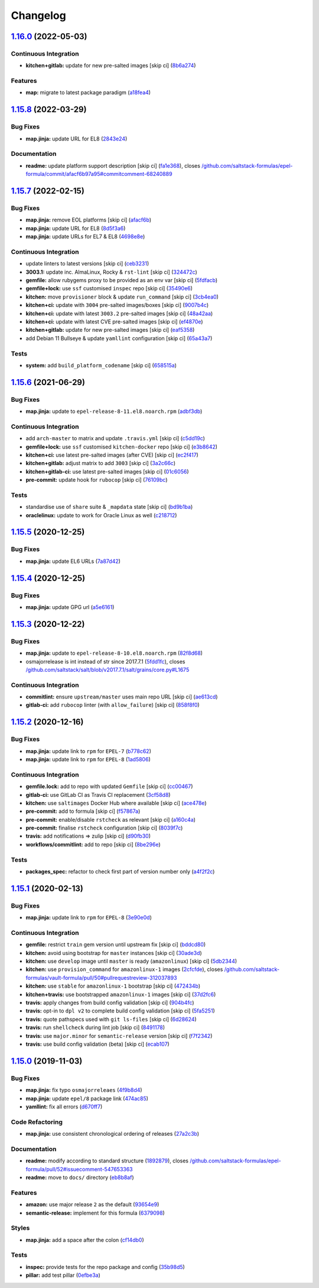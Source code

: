 
Changelog
=========

`1.16.0 <https://github.com/saltstack-formulas/epel-formula/compare/v1.15.8...v1.16.0>`_ (2022-05-03)
---------------------------------------------------------------------------------------------------------

Continuous Integration
^^^^^^^^^^^^^^^^^^^^^^


* **kitchen+gitlab:** update for new pre-salted images [skip ci] (\ `8b6a274 <https://github.com/saltstack-formulas/epel-formula/commit/8b6a27467c5d62b550c9f10c800057bde3a07eae>`_\ )

Features
^^^^^^^^


* **map:** migrate to latest package paradigm (\ `a18fea4 <https://github.com/saltstack-formulas/epel-formula/commit/a18fea4c3eff6a42d92a46366a99c4bcf83a09fb>`_\ )

`1.15.8 <https://github.com/saltstack-formulas/epel-formula/compare/v1.15.7...v1.15.8>`_ (2022-03-29)
---------------------------------------------------------------------------------------------------------

Bug Fixes
^^^^^^^^^


* **map.jinja:** update URL for EL8 (\ `2843e24 <https://github.com/saltstack-formulas/epel-formula/commit/2843e24141c15a216bcd8f4c982fbd2fe54ea846>`_\ )

Documentation
^^^^^^^^^^^^^


* **readme:** update platform support description [skip ci] (\ `fa1e368 <https://github.com/saltstack-formulas/epel-formula/commit/fa1e368562846acdeb0d9f01500c27ec9d958b0e>`_\ ), closes `/github.com/saltstack-formulas/epel-formula/commit/afacf6b97a95#commitcomment-68240889 <https://github.com//github.com/saltstack-formulas/epel-formula/commit/afacf6b97a95/issues/commitcomment-68240889>`_

`1.15.7 <https://github.com/saltstack-formulas/epel-formula/compare/v1.15.6...v1.15.7>`_ (2022-02-15)
---------------------------------------------------------------------------------------------------------

Bug Fixes
^^^^^^^^^


* **map.jinja:** remove EOL platforms [skip ci] (\ `afacf6b <https://github.com/saltstack-formulas/epel-formula/commit/afacf6b97a95be979fc16bd61ad6922350db6136>`_\ )
* **map.jinja:** update URL for EL8 (\ `8d5f3a6 <https://github.com/saltstack-formulas/epel-formula/commit/8d5f3a6592cc4934c22a7f71b19cf033c5fdfa18>`_\ )
* **map.jinja:** update URLs for EL7 & EL8 (\ `4698e8e <https://github.com/saltstack-formulas/epel-formula/commit/4698e8e539184e7f6dba642d3ea2ab41ad157319>`_\ )

Continuous Integration
^^^^^^^^^^^^^^^^^^^^^^


* update linters to latest versions [skip ci] (\ `ceb3231 <https://github.com/saltstack-formulas/epel-formula/commit/ceb323131f330a8314a4a196b520cccffbea9e5c>`_\ )
* **3003.1:** update inc. AlmaLinux, Rocky & ``rst-lint`` [skip ci] (\ `324472c <https://github.com/saltstack-formulas/epel-formula/commit/324472cde485b0678ba7cc18526fcd5de7dd66ec>`_\ )
* **gemfile:** allow rubygems proxy to be provided as an env var [skip ci] (\ `5fdfacb <https://github.com/saltstack-formulas/epel-formula/commit/5fdfacba3435ace0b085db2267b8e54a9e442f77>`_\ )
* **gemfile+lock:** use ``ssf`` customised ``inspec`` repo [skip ci] (\ `35490e6 <https://github.com/saltstack-formulas/epel-formula/commit/35490e69d3ad7c00b8d0e81aafadc5d2732b0901>`_\ )
* **kitchen:** move ``provisioner`` block & update ``run_command`` [skip ci] (\ `3cb4ea0 <https://github.com/saltstack-formulas/epel-formula/commit/3cb4ea0778b5323e6ecf83a059bca5733ea88d8a>`_\ )
* **kitchen+ci:** update with ``3004`` pre-salted images/boxes [skip ci] (\ `9007b4c <https://github.com/saltstack-formulas/epel-formula/commit/9007b4cf99bbcfa2b23538a61dd1f9a4a9d4e23c>`_\ )
* **kitchen+ci:** update with latest ``3003.2`` pre-salted images [skip ci] (\ `48a42aa <https://github.com/saltstack-formulas/epel-formula/commit/48a42aa69feba3e6145bcbf918ce601c8b56015f>`_\ )
* **kitchen+ci:** update with latest CVE pre-salted images [skip ci] (\ `ef4870e <https://github.com/saltstack-formulas/epel-formula/commit/ef4870ea9ba9c619390ac4ffc293fd4c27661501>`_\ )
* **kitchen+gitlab:** update for new pre-salted images [skip ci] (\ `eaf5358 <https://github.com/saltstack-formulas/epel-formula/commit/eaf5358b79b9944d78bef240d0d66e1bf8b06991>`_\ )
* add Debian 11 Bullseye & update ``yamllint`` configuration [skip ci] (\ `65a43a7 <https://github.com/saltstack-formulas/epel-formula/commit/65a43a7923e0f9b6300355c2e841082b744e62b9>`_\ )

Tests
^^^^^


* **system:** add ``build_platform_codename`` [skip ci] (\ `658515a <https://github.com/saltstack-formulas/epel-formula/commit/658515a486d1ed47e00b4ef72612e2e5cee12967>`_\ )

`1.15.6 <https://github.com/saltstack-formulas/epel-formula/compare/v1.15.5...v1.15.6>`_ (2021-06-29)
---------------------------------------------------------------------------------------------------------

Bug Fixes
^^^^^^^^^


* **map.jinja:** update to ``epel-release-8-11.el8.noarch.rpm`` (\ `adbf3db <https://github.com/saltstack-formulas/epel-formula/commit/adbf3dbff9d1e589f741f854d1e55a3a7ad14502>`_\ )

Continuous Integration
^^^^^^^^^^^^^^^^^^^^^^


* add ``arch-master`` to matrix and update ``.travis.yml`` [skip ci] (\ `c5dd19c <https://github.com/saltstack-formulas/epel-formula/commit/c5dd19c89b801533ff4cb7307086e955ce5bbc79>`_\ )
* **gemfile+lock:** use ``ssf`` customised ``kitchen-docker`` repo [skip ci] (\ `e3b8642 <https://github.com/saltstack-formulas/epel-formula/commit/e3b864223269c57b7d2230c9a0bc8b974339d018>`_\ )
* **kitchen+ci:** use latest pre-salted images (after CVE) [skip ci] (\ `ec2f417 <https://github.com/saltstack-formulas/epel-formula/commit/ec2f417e0e3b125fe699005b132fb8df5e9f3364>`_\ )
* **kitchen+gitlab:** adjust matrix to add ``3003`` [skip ci] (\ `3a2c66c <https://github.com/saltstack-formulas/epel-formula/commit/3a2c66ccd3a23b04cc7e532f0a5b908607f7b2a9>`_\ )
* **kitchen+gitlab-ci:** use latest pre-salted images [skip ci] (\ `01c6056 <https://github.com/saltstack-formulas/epel-formula/commit/01c6056777bf47b6f67a826af21b2d26108dd9c7>`_\ )
* **pre-commit:** update hook for ``rubocop`` [skip ci] (\ `76109bc <https://github.com/saltstack-formulas/epel-formula/commit/76109bcd9204c6f1bdd77a299fc225990ad0de5b>`_\ )

Tests
^^^^^


* standardise use of ``share`` suite & ``_mapdata`` state [skip ci] (\ `bd9b1ba <https://github.com/saltstack-formulas/epel-formula/commit/bd9b1ba59b1d756e5b3098f9ef9692ec7cca1c52>`_\ )
* **oraclelinux:** update to work for Oracle Linux as well (\ `c218712 <https://github.com/saltstack-formulas/epel-formula/commit/c21871249ee7facc38865ffe31aed548c4cfec0a>`_\ )

`1.15.5 <https://github.com/saltstack-formulas/epel-formula/compare/v1.15.4...v1.15.5>`_ (2020-12-25)
---------------------------------------------------------------------------------------------------------

Bug Fixes
^^^^^^^^^


* **map.jinja:** update EL6 URLs (\ `7a87d42 <https://github.com/saltstack-formulas/epel-formula/commit/7a87d427ea2b1f746f9028d0fa670138780559e0>`_\ )

`1.15.4 <https://github.com/saltstack-formulas/epel-formula/compare/v1.15.3...v1.15.4>`_ (2020-12-25)
---------------------------------------------------------------------------------------------------------

Bug Fixes
^^^^^^^^^


* **map.jinja:** update GPG url (\ `a5e6161 <https://github.com/saltstack-formulas/epel-formula/commit/a5e61611c03832b2dc0a25af7f31d5d4c55f2896>`_\ )

`1.15.3 <https://github.com/saltstack-formulas/epel-formula/compare/v1.15.2...v1.15.3>`_ (2020-12-22)
---------------------------------------------------------------------------------------------------------

Bug Fixes
^^^^^^^^^


* **map.jinja:** update to ``epel-release-8-10.el8.noarch.rpm`` (\ `82f8d68 <https://github.com/saltstack-formulas/epel-formula/commit/82f8d683199cd6e79fe30ccbd73ec77f3cca4ef8>`_\ )
* osmajorrelease is int instead of str since 2017.7.1 (\ `5fdd1fc <https://github.com/saltstack-formulas/epel-formula/commit/5fdd1fc054af4f156fae7c20ba191e051938eef8>`_\ ), closes `/github.com/saltstack/salt/blob/v2017.7.1/salt/grains/core.py#L1675 <https://github.com//github.com/saltstack/salt/blob/v2017.7.1/salt/grains/core.py/issues/L1675>`_

Continuous Integration
^^^^^^^^^^^^^^^^^^^^^^


* **commitlint:** ensure ``upstream/master`` uses main repo URL [skip ci] (\ `ae613cd <https://github.com/saltstack-formulas/epel-formula/commit/ae613cddddc248b1de97d5e9d0125d22435432d4>`_\ )
* **gitlab-ci:** add ``rubocop`` linter (with ``allow_failure``\ ) [skip ci] (\ `858f8f0 <https://github.com/saltstack-formulas/epel-formula/commit/858f8f08c5a63459bac7c329b6cf1e86ac2aa428>`_\ )

`1.15.2 <https://github.com/saltstack-formulas/epel-formula/compare/v1.15.1...v1.15.2>`_ (2020-12-16)
---------------------------------------------------------------------------------------------------------

Bug Fixes
^^^^^^^^^


* **map.jinja:** update link to ``rpm`` for ``EPEL-7`` (\ `b778c62 <https://github.com/saltstack-formulas/epel-formula/commit/b778c629170be41abcc110779b34c2ddd319b920>`_\ )
* **map.jinja:** update link to ``rpm`` for ``EPEL-8`` (\ `1ad5806 <https://github.com/saltstack-formulas/epel-formula/commit/1ad5806ecd2764ac0b8212afd7a0af78b3c799a4>`_\ )

Continuous Integration
^^^^^^^^^^^^^^^^^^^^^^


* **gemfile.lock:** add to repo with updated ``Gemfile`` [skip ci] (\ `cc00467 <https://github.com/saltstack-formulas/epel-formula/commit/cc0046735698e6763be5298fcf4ee3713d6f7281>`_\ )
* **gitlab-ci:** use GitLab CI as Travis CI replacement (\ `3cf58d8 <https://github.com/saltstack-formulas/epel-formula/commit/3cf58d8b277deec223fe0c3665221e53accc53c0>`_\ )
* **kitchen:** use ``saltimages`` Docker Hub where available [skip ci] (\ `ace478e <https://github.com/saltstack-formulas/epel-formula/commit/ace478e4b8413a423390ee38af5fe815b1fdef9b>`_\ )
* **pre-commit:** add to formula [skip ci] (\ `f57867a <https://github.com/saltstack-formulas/epel-formula/commit/f57867a99ba6949517abd1916c32ea7b37512adb>`_\ )
* **pre-commit:** enable/disable ``rstcheck`` as relevant [skip ci] (\ `a160c4a <https://github.com/saltstack-formulas/epel-formula/commit/a160c4a16c868b591f22ea267dfef3ce42e0b8c9>`_\ )
* **pre-commit:** finalise ``rstcheck`` configuration [skip ci] (\ `8039f7c <https://github.com/saltstack-formulas/epel-formula/commit/8039f7cbbbef5e428a4c15a58f3ed8ce176e35a1>`_\ )
* **travis:** add notifications => zulip [skip ci] (\ `d90fb30 <https://github.com/saltstack-formulas/epel-formula/commit/d90fb30a0af6bcd447527a55ce7ded21323f05af>`_\ )
* **workflows/commitlint:** add to repo [skip ci] (\ `8be296e <https://github.com/saltstack-formulas/epel-formula/commit/8be296eff1df2247ae6d7f4bd6d04e697d416cbe>`_\ )

Tests
^^^^^


* **packages_spec:** refactor to check first part of version number only (\ `a4f2f2c <https://github.com/saltstack-formulas/epel-formula/commit/a4f2f2c532ba316d6cce2516760c710c5cb045ec>`_\ )

`1.15.1 <https://github.com/saltstack-formulas/epel-formula/compare/v1.15.0...v1.15.1>`_ (2020-02-13)
---------------------------------------------------------------------------------------------------------

Bug Fixes
^^^^^^^^^


* **map.jinja:** update link to ``rpm`` for ``EPEL-8`` (\ `3e90e0d <https://github.com/saltstack-formulas/epel-formula/commit/3e90e0de36217ab6d15bc03dc907524ab49d7727>`_\ )

Continuous Integration
^^^^^^^^^^^^^^^^^^^^^^


* **gemfile:** restrict ``train`` gem version until upstream fix [skip ci] (\ `bddcd80 <https://github.com/saltstack-formulas/epel-formula/commit/bddcd80a2b2c59846f26cc11cd855199837ec8bd>`_\ )
* **kitchen:** avoid using bootstrap for ``master`` instances [skip ci] (\ `30ade3d <https://github.com/saltstack-formulas/epel-formula/commit/30ade3d539d2b92c1ac0521952824c0221c9602d>`_\ )
* **kitchen:** use ``develop`` image until ``master`` is ready (\ ``amazonlinux``\ ) [skip ci] (\ `5db2344 <https://github.com/saltstack-formulas/epel-formula/commit/5db23441832b058f2b4c6b4f2ddc757ab4647f50>`_\ )
* **kitchen:** use ``provision_command`` for ``amazonlinux-1`` images (\ `2cfcfde <https://github.com/saltstack-formulas/epel-formula/commit/2cfcfde545303a455a662854b506d2cb36588a9d>`_\ ), closes `/github.com/saltstack-formulas/vault-formula/pull/50#pullrequestreview-312037893 <https://github.com//github.com/saltstack-formulas/vault-formula/pull/50/issues/pullrequestreview-312037893>`_
* **kitchen:** use ``stable`` for ``amazonlinux-1`` bootstrap [skip ci] (\ `472434b <https://github.com/saltstack-formulas/epel-formula/commit/472434b14e6861f6a17f297b8c7fd501dd4cae4a>`_\ )
* **kitchen+travis:** use bootstrapped ``amazonlinux-1`` images [skip ci] (\ `37d2fc6 <https://github.com/saltstack-formulas/epel-formula/commit/37d2fc6ff4089ab173766aeac87964987e38c11e>`_\ )
* **travis:** apply changes from build config validation [skip ci] (\ `904b4fc <https://github.com/saltstack-formulas/epel-formula/commit/904b4fc236b4a93b8d5a6feeb682a99b958f30cb>`_\ )
* **travis:** opt-in to ``dpl v2`` to complete build config validation [skip ci] (\ `5fa5251 <https://github.com/saltstack-formulas/epel-formula/commit/5fa5251c74eb9dccd1fcd0e1ca5038e34f075a4d>`_\ )
* **travis:** quote pathspecs used with ``git ls-files`` [skip ci] (\ `6d28624 <https://github.com/saltstack-formulas/epel-formula/commit/6d286241e01658611dd247dce656157f49afddeb>`_\ )
* **travis:** run ``shellcheck`` during lint job [skip ci] (\ `8491178 <https://github.com/saltstack-formulas/epel-formula/commit/8491178dcd9bab4f5419fcc5ade0a9f38f1a4281>`_\ )
* **travis:** use ``major.minor`` for ``semantic-release`` version [skip ci] (\ `f7f2342 <https://github.com/saltstack-formulas/epel-formula/commit/f7f2342a397e699b65053a35dba0b3c75ccfbce7>`_\ )
* **travis:** use build config validation (beta) [skip ci] (\ `ecab107 <https://github.com/saltstack-formulas/epel-formula/commit/ecab107ae92470a8e6d53b1dc18d76d1c4f3b345>`_\ )

`1.15.0 <https://github.com/saltstack-formulas/epel-formula/compare/v1.14.1...v1.15.0>`_ (2019-11-03)
---------------------------------------------------------------------------------------------------------

Bug Fixes
^^^^^^^^^


* **map.jinja:** fix typo ``osmajorreleaes`` (\ `4f9b8d4 <https://github.com/saltstack-formulas/epel-formula/commit/4f9b8d46ee1c6f890e6f5baf824cfa42853e0d91>`_\ )
* **map.jinja:** update ``epel/8`` package link (\ `474ac85 <https://github.com/saltstack-formulas/epel-formula/commit/474ac8588d87f782174a179fa4ae4aad6bb3e401>`_\ )
* **yamllint:** fix all errors (\ `d670ff7 <https://github.com/saltstack-formulas/epel-formula/commit/d670ff7a9327637a6baac8a9bf0aaa6ded564494>`_\ )

Code Refactoring
^^^^^^^^^^^^^^^^


* **map.jinja:** use consistent chronological ordering of releases (\ `27a2c3b <https://github.com/saltstack-formulas/epel-formula/commit/27a2c3b2703b5e4d604e51ec99b3885647835b14>`_\ )

Documentation
^^^^^^^^^^^^^


* **readme:** modify according to standard structure (\ `1892879 <https://github.com/saltstack-formulas/epel-formula/commit/1892879754723444ac73948653d39129da9b08fd>`_\ ), closes `/github.com/saltstack-formulas/epel-formula/pull/52#issuecomment-547653363 <https://github.com//github.com/saltstack-formulas/epel-formula/pull/52/issues/issuecomment-547653363>`_
* **readme:** move to ``docs/`` directory (\ `eb8b8af <https://github.com/saltstack-formulas/epel-formula/commit/eb8b8afafd2810d1a3a6e83ed3d24cb36fc67647>`_\ )

Features
^^^^^^^^


* **amazon:** use major release ``2`` as the default (\ `93654e9 <https://github.com/saltstack-formulas/epel-formula/commit/93654e91059878210968b56d82a94a0d76912d39>`_\ )
* **semantic-release:** implement for this formula (\ `6379098 <https://github.com/saltstack-formulas/epel-formula/commit/63790984afed54d9e0b8f6535e89ddb5f048b487>`_\ )

Styles
^^^^^^


* **map.jinja:** add a space after the colon (\ `cf14db0 <https://github.com/saltstack-formulas/epel-formula/commit/cf14db0a6ebc0de31a8c71815814fb819babb3b7>`_\ )

Tests
^^^^^


* **inspec:** provide tests for the repo package and config (\ `35b98d5 <https://github.com/saltstack-formulas/epel-formula/commit/35b98d55c8ea4b786a889e33bc0418d2f2d87dbe>`_\ )
* **pillar:** add test pillar (\ `0efbe3a <https://github.com/saltstack-formulas/epel-formula/commit/0efbe3a743ba8890f5841ec4295fee9538400674>`_\ )
